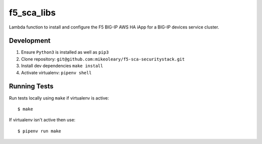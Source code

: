f5_sca_libs
=======

Lambda function to install and configure the F5 BIG-IP AWS HA iApp for a BIG-IP devices service cluster.

Development
-----------

1. Ensure ``Python3`` is installed as well as ``pip3``
2. Clone repository: ``git@github.com:mikeoleary/f5-sca-securitystack.git``
3. Install dev dependencies ``make install``
4. Activate virtualenv: ``pipenv shell``

Running Tests
-------------

Run tests locally using ``make`` if virtualenv is active:

::

    $ make

If virtualenv isn't active then use:

::

    $ pipenv run make
